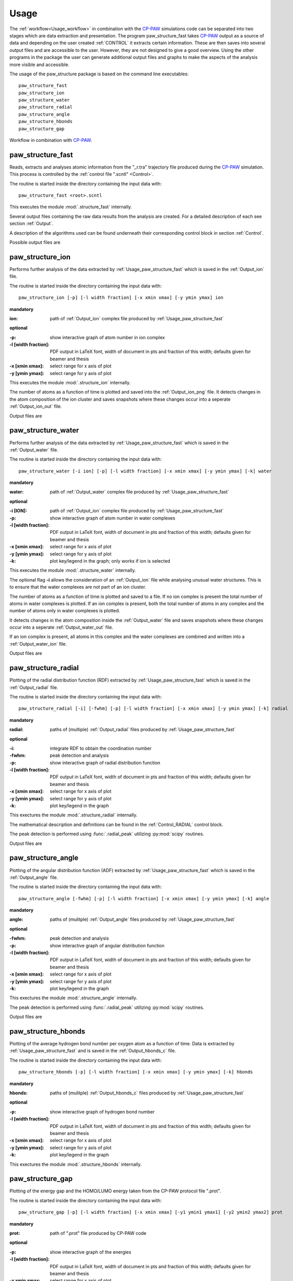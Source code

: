 .. _Usage:

Usage
=====

.. _CP-PAW: https://www2.pt.tu-clausthal.de/paw/

The :ref:`workflow<Usage_workflow>` in combination with the CP-PAW_ simulations code can be separated into two stages which are data extraction and presentation. The program paw\_structure\_fast takes CP-PAW_ output as a source of data and depending on the user created :ref:`CONTROL` it extracts certain information. These are then saves into several output files and are accessible to the user. However, they are not designed to give a good overview. Using the other programs in the package the user can generate additional output files and graphs to make the aspects of the analysis more visible and accessible. 

The usage of the paw\_structure package is based on the command line executables::
    
    paw_structure_fast
    paw_structure_ion
    paw_structure_water
    paw_structure_radial
    paw_structure_angle
    paw_structure_hbonds
    paw_structure_gap
    
.. _Usage_workflow:
    
.. figure:: Images/paw_structure.png
    :width: 800
    :align: center
    :alt: workflow illustration
    :figclass: align-center

    Workflow in combination with CP-PAW_.

.. _Usage_paw_structure_fast:

paw\_structure\_fast
--------------------
Reads, extracts and analyses atomic information from the "_r.tra" trajectory file produced during the CP-PAW_ simulation. This process is controlled by the :ref:`control file ".scntl" <Control>`.

The routine is started inside the directory containing the input data with::

    paw_structure_fast <root>.scntl
    
This executes the module :mod:`.structure_fast` internally.

Several output files containing the raw data results from the analysis are created. For a detailed description of each see section :ref:`Output`.

A description of the algorithms used can be found underneath their corresponding control block in section :ref:`Control`.

Possible output files are

.. hlist::
    :columns: 3

    - :ref:`Output_snap`
    - :ref:`Output_ion` 
    - :ref:`Output_water`
    - :ref:`Output_radial`
    - :ref:`Output_hbonds_c`
    
.. _Usage_paw_structure_ion:
    
paw\_structure\_ion
-------------------
Performs further analysis of the data extracted by :ref:`Usage_paw_structure_fast` which is saved in the :ref:`Output_ion` file.

The routine is started inside the directory containing the input data with::

    paw_structure_ion [-p] [-l width fraction] [-x xmin xmax] [-y ymin ymax] ion
    
**mandatory**  

:ion: path of :ref:`Output_ion` complex file produced by :ref:`Usage_paw_structure_fast`

**optional**

:-p: show interactive graph of atom number in ion complex
:-l [width fraction]: PDF output in LaTeX font, width of document in pts and fraction of this width; defaults given for beamer and thesis
:-x [xmin xmax]: select range for x axis of plot
:-y [ymin ymax]: select range for y axis of plot
    
This executes the module :mod:`.structure_ion` internally.
    
The number of atoms as a function of time is plotted and saved into the :ref:`Output_ion_png` file. It detects changes in the atom composition of the ion cluster and saves snapshots where these changes occur into a seperate :ref:`Output_ion_out` file.

Output files are

.. hlist::
    :columns: 2
    
    - :ref:`Output_ion_out`
    - :ref:`Output_ion_png`
    
.. _Usage_paw_structure_water:

paw\_structure\_water
---------------------
Performs further analysis of the data extracted by :ref:`Usage_paw_structure_fast` which is saved in the :ref:`Output_water` file.

The routine is started inside the directory containing the input data with::

    paw_structure_water [-i ion] [-p] [-l width fraction] [-x xmin xmax] [-y ymin ymax] [-k] water
    
**mandatory**  

:water: path of :ref:`Output_water` complex file produced by :ref:`Usage_paw_structure_fast`

**optional**

:-i [ION]: path of :ref:`Output_ion` complex file produced by :ref:`Usage_paw_structure_fast`
:-p: show interactive graph of atom number in water complexes
:-l [width fraction]: PDF output in LaTeX font, width of document in pts and fraction of this width; defaults given for beamer and thesis
:-x [xmin xmax]: select range for x axis of plot
:-y [ymin ymax]: select range for y axis of plot
:-k: plot key/legend in the graph; only works if ion is selected
    
This executes the module :mod:`.structure_water` internally.

The optional flag **-i** allows the consideration of an :ref:`Output_ion` file while analysing unusual water structures. This is to ensure that the water complexes are not part of an ion cluster. 

The number of atoms as a function of time is plotted and saved to a file. If no ion complex is present the total number of atoms in water complexes is plotted. If an ion complex is present, both the total number of atoms in any complex and the number of atoms only in water complexes is plotted.

It detects changes in the atom composition inside the :ref:`Output_water` file and saves snapshots where these changes occur into a seperate :ref:`Output_water_out` file.

If an ion complex is present, all atoms in this complex and the water complexes are combined and written into a :ref:`Output_water_ion` file.

Output files are

.. hlist::
    :columns: 3
    
    - :ref:`Output_water_out`
    - :ref:`Output_water_png`
    - :ref:`Output_water_ion`

.. Todo::
    
    Clean files of eventual ion complex contributions before change detection happens.

    Change detection in :ref:`Output_water_ion` file as well.
    
.. _Usage_paw_structure_radial:
    
paw\_structure\_radial
----------------------
Plotting of the radial distribution function (RDF) extracted by :ref:`Usage_paw_structure_fast` which is saved in the :ref:`Output_radial` file.

The routine is started inside the directory containing the input data with::

    paw_structure_radial [-i] [-fwhm] [-p] [-l width fraction] [-x xmin xmax] [-y ymin ymax] [-k] radial
    
**mandatory**  

:radial: paths of (multiple) :ref:`Output_radial` files produced by :ref:`Usage_paw_structure_fast`

**optional**

:-i: integrate RDF to obtain the coordination number
:-fwhm: peak detection and analysis
:-p: show interactive graph of radial distribution function
:-l [width fraction]: PDF output in LaTeX font, width of document in pts and fraction of this width; defaults given for beamer and thesis
:-x [xmin xmax]: select range for x axis of plot
:-y [ymin ymax]: select range for y axis of plot
:-k: plot key/legend in the graph
    
This exectures the module :mod:`.structure_radial` internally.

The mathematical description and definitions can be found in the :ref:`Control_RADIAL` control block.

The peak detection is performed using :func:`.radial_peak` utilizing :py:mod:`scipy` routines.

Output files are

.. hlist::
    :columns: 1
    
    - :ref:`Output_radial_png`
    
.. Todo::

    Additional output of peak detection into file. At the moment only printed into console.
    
.. _Usage_paw_structure_angle:
    
paw\_structure\_angle
----------------------
Plotting of the angular distribution function (ADF) extracted by :ref:`Usage_paw_structure_fast` which is saved in the :ref:`Output_angle` file.

The routine is started inside the directory containing the input data with::

    paw_structure_angle [-fwhm] [-p] [-l width fraction] [-x xmin xmax] [-y ymin ymax] [-k] angle
    
**mandatory**  

:angle: paths of (mulitple) :ref:`Output_angle` files produced by :ref:`Usage_paw_structure_fast`

**optional**

:-fwhm: peak detection and analysis
:-p: show interactive graph of angular distribution function
:-l [width fraction]: PDF output in LaTeX font, width of document in pts and fraction of this width; defaults given for beamer and thesis
:-x [xmin xmax]: select range for x axis of plot
:-y [ymin ymax]: select range for y axis of plot
:-k: plot key/legend in the graph
    
This exectures the module :mod:`.structure_angle` internally.

The peak detection is performed using :func:`.radial_peak` utilizing :py:mod:`scipy` routines.

Output files are

.. hlist::
    :columns: 1
    
    - :ref:`Output_angle_png`
    
.. Todo::

    Additional output of peak detection into file. At the moment only printed into console.
    
    Peak detection does not work properly yet.
    
.. _Usage_paw_structure_hbonds:

paw\_structure\_hbonds
----------------------
Plotting of the average hydrogen bond number per oxygen atom as a function of time. Data is extracted by :ref:`Usage_paw_structure_fast` and is saved in the :ref:`Output_hbonds_c` file.

The routine is started inside the directory containing the input data with::

    paw_structure_hbonds [-p] [-l width fraction] [-x xmin xmax] [-y ymin ymax] [-k] hbonds
    
**mandatory**  

:hbonds: paths of (mulitple) :ref:`Output_hbonds_c` files produced by :ref:`Usage_paw_structure_fast`

**optional**

:-p: show interactive graph of hydrogen bond number
:-l [width fraction]: PDF output in LaTeX font, width of document in pts and fraction of this width; defaults given for beamer and thesis
:-x [xmin xmax]: select range for x axis of plot
:-y [ymin ymax]: select range for y axis of plot
:-k: plot key/legend in the graph
    
This exectures the module :mod:`.structure_hbonds` internally.

.. _Usage_paw_structure_gap:

paw\_structure\_gap
-------------------
Plotting of the energy gap and the HOMO/LUMO energy taken from the CP-PAW protocol file ".prot".

The routine is started inside the directory containing the input data with::

    paw_structure_gap [-p] [-l width fraction] [-x xmin xmax] [-y1 ymin1 ymax1] [-y2 ymin2 ymax2] prot
    
**mandatory**

:prot: path of ".prot" file produced by CP-PAW code

**optional**

:-p: show interactive graph of the energies
:-l [width fraction]: PDF output in LaTeX font, width of document in pts and fraction of this width; defaults given for beamer and thesis
:-x xmin xmax: select range for x axis of plot
:-y1 ymin1 ymax1: select range for y1 axis of plot (energy gap)
:-y2 ymin2 ymax2: select range for y2 axis of plot (HOMO/LUMO energy)

This executes the module :mod:`.structure_gap` internally.

The three different energies are plotted as a function of simulation time with HOMO/LUMO energies sharing a y axis.

Output files are

.. hlist::
    :columns: 1
    
    - :ref:`Output_gap_png`

.. Todo::

    Implement removal of doubled simulation times similar to :func:`.tra_clean`.
    
    Implement check if energy gap is even present in protocol file (variable occupations).
